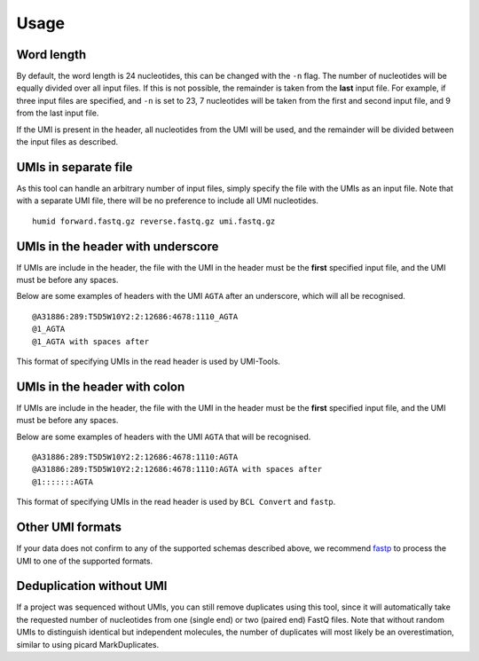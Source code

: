 Usage
=====

Word length
-----------
By default, the word length is 24 nucleotides, this can be changed with the
``-n`` flag. The number of nucleotides will be equally divided over all input
files. If this is not possible, the remainder is taken from the **last** input
file. For example, if three input files are specified, and ``-n`` is set to 23, 7
nucleotides will be taken from the first and second input file, and 9 from the
last input file.

If the UMI is present in the header, all nucleotides from the UMI will be used,
and the remainder will be divided between the input files as described.

UMIs in separate file
---------------------
As this tool can handle an arbitrary number of input files, simply specify the
file with the UMIs as an input file. Note that with a separate UMI file, there
will be no preference to include all UMI nucleotides.

::

    humid forward.fastq.gz reverse.fastq.gz umi.fastq.gz


UMIs in the header with underscore
-----------------------------------
If UMIs are include in the header, the file with the UMI in the header must be
the **first** specified input file, and the UMI must be before any spaces.

Below are some examples of headers with the UMI ``AGTA`` after an
underscore, which will all be recognised.

::

    @A31886:289:T5D5W10Y2:2:12686:4678:1110_AGTA
    @1_AGTA
    @1_AGTA with spaces after


This format of specifying UMIs in the read header is used by UMI-Tools.

UMIs in the header with colon
-----------------------------
If UMIs are include in the header, the file with the UMI in the header must be
the **first** specified input file, and the UMI must be before any spaces.

Below are some examples of headers with the UMI ``AGTA`` that will be
recognised.

::

    @A31886:289:T5D5W10Y2:2:12686:4678:1110:AGTA
    @A31886:289:T5D5W10Y2:2:12686:4678:1110:AGTA with spaces after
    @1:::::::AGTA


This format of specifying UMIs in the read header is used by ``BCL Convert``
and ``fastp``.

Other UMI formats
-----------------
If your data does not confirm to any of the supported schemas described above,
we recommend fastp_ to process the UMI to one of the supported formats.


Deduplication without UMI
-------------------------
If a project was sequenced without UMIs, you can still remove duplicates using
this tool, since it will automatically take the requested number of nucleotides
from one (single end) or two (paired end) FastQ files. Note that without random
UMIs to distinguish identical but independent molecules, the number of
duplicates will most likely be an overestimation, similar to using picard
MarkDuplicates.

.. _fastp: https://github.com/OpenGene/fastp#unique-molecular-identifier-umi-processing
